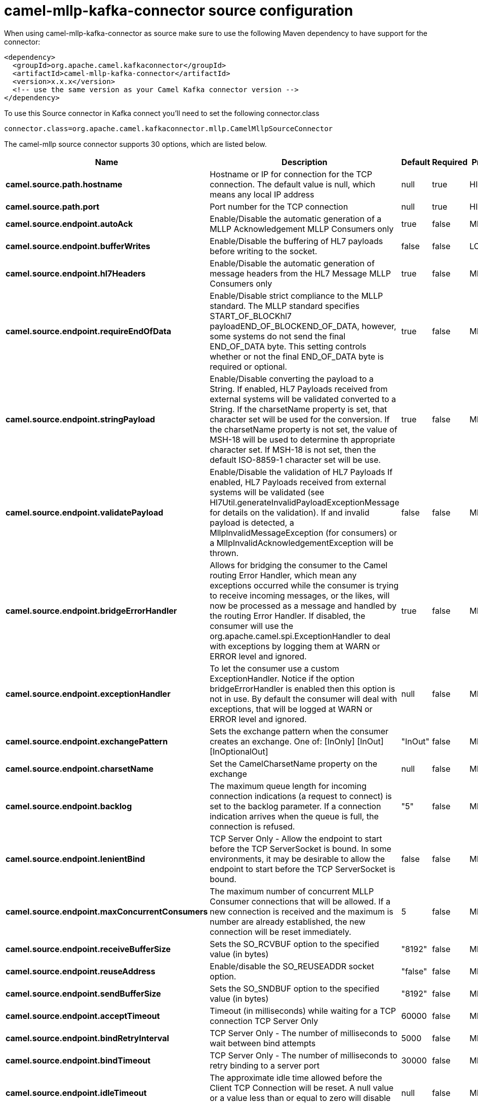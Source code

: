 // kafka-connector options: START
[[camel-mllp-kafka-connector-source]]
= camel-mllp-kafka-connector source configuration

When using camel-mllp-kafka-connector as source make sure to use the following Maven dependency to have support for the connector:

[source,xml]
----
<dependency>
  <groupId>org.apache.camel.kafkaconnector</groupId>
  <artifactId>camel-mllp-kafka-connector</artifactId>
  <version>x.x.x</version>
  <!-- use the same version as your Camel Kafka connector version -->
</dependency>
----

To use this Source connector in Kafka connect you'll need to set the following connector.class

[source,java]
----
connector.class=org.apache.camel.kafkaconnector.mllp.CamelMllpSourceConnector
----


The camel-mllp source connector supports 30 options, which are listed below.



[width="100%",cols="2,5,^1,1,1",options="header"]
|===
| Name | Description | Default | Required | Priority
| *camel.source.path.hostname* | Hostname or IP for connection for the TCP connection. The default value is null, which means any local IP address | null | true | HIGH
| *camel.source.path.port* | Port number for the TCP connection | null | true | HIGH
| *camel.source.endpoint.autoAck* | Enable/Disable the automatic generation of a MLLP Acknowledgement MLLP Consumers only | true | false | MEDIUM
| *camel.source.endpoint.bufferWrites* | Enable/Disable the buffering of HL7 payloads before writing to the socket. | false | false | LOW
| *camel.source.endpoint.hl7Headers* | Enable/Disable the automatic generation of message headers from the HL7 Message MLLP Consumers only | true | false | MEDIUM
| *camel.source.endpoint.requireEndOfData* | Enable/Disable strict compliance to the MLLP standard. The MLLP standard specifies START_OF_BLOCKhl7 payloadEND_OF_BLOCKEND_OF_DATA, however, some systems do not send the final END_OF_DATA byte. This setting controls whether or not the final END_OF_DATA byte is required or optional. | true | false | MEDIUM
| *camel.source.endpoint.stringPayload* | Enable/Disable converting the payload to a String. If enabled, HL7 Payloads received from external systems will be validated converted to a String. If the charsetName property is set, that character set will be used for the conversion. If the charsetName property is not set, the value of MSH-18 will be used to determine th appropriate character set. If MSH-18 is not set, then the default ISO-8859-1 character set will be use. | true | false | MEDIUM
| *camel.source.endpoint.validatePayload* | Enable/Disable the validation of HL7 Payloads If enabled, HL7 Payloads received from external systems will be validated (see Hl7Util.generateInvalidPayloadExceptionMessage for details on the validation). If and invalid payload is detected, a MllpInvalidMessageException (for consumers) or a MllpInvalidAcknowledgementException will be thrown. | false | false | MEDIUM
| *camel.source.endpoint.bridgeErrorHandler* | Allows for bridging the consumer to the Camel routing Error Handler, which mean any exceptions occurred while the consumer is trying to receive incoming messages, or the likes, will now be processed as a message and handled by the routing Error Handler. If disabled, the consumer will use the org.apache.camel.spi.ExceptionHandler to deal with exceptions by logging them at WARN or ERROR level and ignored. | true | false | MEDIUM
| *camel.source.endpoint.exceptionHandler* | To let the consumer use a custom ExceptionHandler. Notice if the option bridgeErrorHandler is enabled then this option is not in use. By default the consumer will deal with exceptions, that will be logged at WARN or ERROR level and ignored. | null | false | MEDIUM
| *camel.source.endpoint.exchangePattern* | Sets the exchange pattern when the consumer creates an exchange. One of: [InOnly] [InOut] [InOptionalOut] | "InOut" | false | MEDIUM
| *camel.source.endpoint.charsetName* | Set the CamelCharsetName property on the exchange | null | false | MEDIUM
| *camel.source.endpoint.backlog* | The maximum queue length for incoming connection indications (a request to connect) is set to the backlog parameter. If a connection indication arrives when the queue is full, the connection is refused. | "5" | false | MEDIUM
| *camel.source.endpoint.lenientBind* | TCP Server Only - Allow the endpoint to start before the TCP ServerSocket is bound. In some environments, it may be desirable to allow the endpoint to start before the TCP ServerSocket is bound. | false | false | MEDIUM
| *camel.source.endpoint.maxConcurrentConsumers* | The maximum number of concurrent MLLP Consumer connections that will be allowed. If a new connection is received and the maximum is number are already established, the new connection will be reset immediately. | 5 | false | MEDIUM
| *camel.source.endpoint.receiveBufferSize* | Sets the SO_RCVBUF option to the specified value (in bytes) | "8192" | false | MEDIUM
| *camel.source.endpoint.reuseAddress* | Enable/disable the SO_REUSEADDR socket option. | "false" | false | MEDIUM
| *camel.source.endpoint.sendBufferSize* | Sets the SO_SNDBUF option to the specified value (in bytes) | "8192" | false | MEDIUM
| *camel.source.endpoint.acceptTimeout* | Timeout (in milliseconds) while waiting for a TCP connection TCP Server Only | 60000 | false | MEDIUM
| *camel.source.endpoint.bindRetryInterval* | TCP Server Only - The number of milliseconds to wait between bind attempts | 5000 | false | MEDIUM
| *camel.source.endpoint.bindTimeout* | TCP Server Only - The number of milliseconds to retry binding to a server port | 30000 | false | MEDIUM
| *camel.source.endpoint.idleTimeout* | The approximate idle time allowed before the Client TCP Connection will be reset. A null value or a value less than or equal to zero will disable the idle timeout. | null | false | MEDIUM
| *camel.source.endpoint.maxReceiveTimeouts* | The maximum number of timeouts (specified by receiveTimeout) allowed before the TCP Connection will be reset. | null | false | LOW
| *camel.source.endpoint.readTimeout* | The SO_TIMEOUT value (in milliseconds) used after the start of an MLLP frame has been received | 5000 | false | MEDIUM
| *camel.source.endpoint.receiveTimeout* | The SO_TIMEOUT value (in milliseconds) used when waiting for the start of an MLLP frame | 15000 | false | MEDIUM
| *camel.component.mllp.bridgeErrorHandler* | Allows for bridging the consumer to the Camel routing Error Handler, which mean any exceptions occurred while the consumer is trying to pickup incoming messages, or the likes, will now be processed as a message and handled by the routing Error Handler. By default the consumer will use the org.apache.camel.spi.ExceptionHandler to deal with exceptions, that will be logged at WARN or ERROR level and ignored. | false | false | MEDIUM
| *camel.component.mllp.autowiredEnabled* | Whether autowiring is enabled. This is used for automatic autowiring options (the option must be marked as autowired) by looking up in the registry to find if there is a single instance of matching type, which then gets configured on the component. This can be used for automatic configuring JDBC data sources, JMS connection factories, AWS Clients, etc. | true | false | MEDIUM
| *camel.component.mllp.defaultCharset* | Set the default character set to use for byte to/from String conversions. | "ISO-8859-1" | false | MEDIUM
| *camel.component.mllp.logPhi* | Set the component to log PHI data. | "true" | false | MEDIUM
| *camel.component.mllp.logPhiMaxBytes* | Set the maximum number of bytes of PHI that will be logged in a log entry. | "5120" | false | MEDIUM
|===



The camel-mllp source connector has no converters out of the box.





The camel-mllp source connector has no transforms out of the box.





The camel-mllp source connector has no aggregation strategies out of the box.
// kafka-connector options: END
